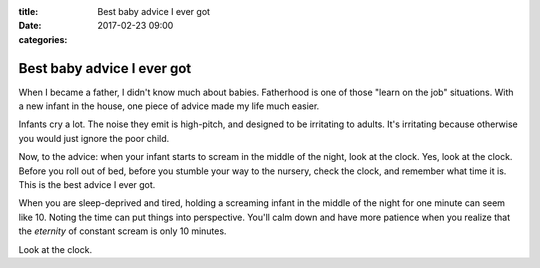 :title: Best baby advice I ever got
:date: 2017-02-23 09:00
:categories:

Best baby advice I ever got
===========================

When I became a father, I didn't know much about babies.  Fatherhood is one of
those "learn on the job" situations.  With a new infant in the house, one piece
of advice made my life much easier.

Infants cry a lot.  The noise they emit is high-pitch, and designed to be
irritating to adults.  It's irritating because otherwise you would just ignore
the poor child.

Now, to the advice: when your infant starts to scream in the middle of the
night, look at the clock.  Yes, look at the clock.  Before you roll out of bed,
before you stumble your way to the nursery, check the clock, and remember what
time it is.  This is the best advice I ever got.

When you are sleep-deprived and tired, holding a screaming infant in the middle
of the night for one minute can seem like 10.  Noting the time can put things
into perspective.  You'll calm down and have more patience when you realize that
the *eternity* of constant scream is only 10 minutes.

Look at the clock.
